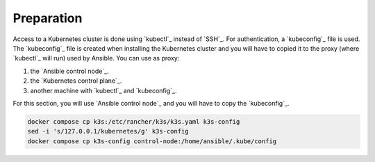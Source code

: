 Preparation
-----------

Access to a Kubernetes cluster is done using `kubectl`_ instead of `SSH`_. For authentication, a `kubeconfig`_ file is used. The `kubeconfig`_ file is created when installing the Kubernetes cluster and you will have to copied it to the proxy (where `kubectl`_ will run) used by Ansible. You can use as proxy:

1.  the `Ansible control node`_.
2.  the `Kubernetes control plane`_.
3.  another machine with `kubectl`_ and `kubeconfig`_.

For this section, you will use `Ansible control node`_ and you will have to copy the `kubeconfig`_.

..  code:: bash

    docker compose cp k3s:/etc/rancher/k3s/k3s.yaml k3s-config
    sed -i 's/127.0.0.1/kubernetes/g' k3s-config
    docker compose cp k3s-config control-node:/home/ansible/.kube/config
